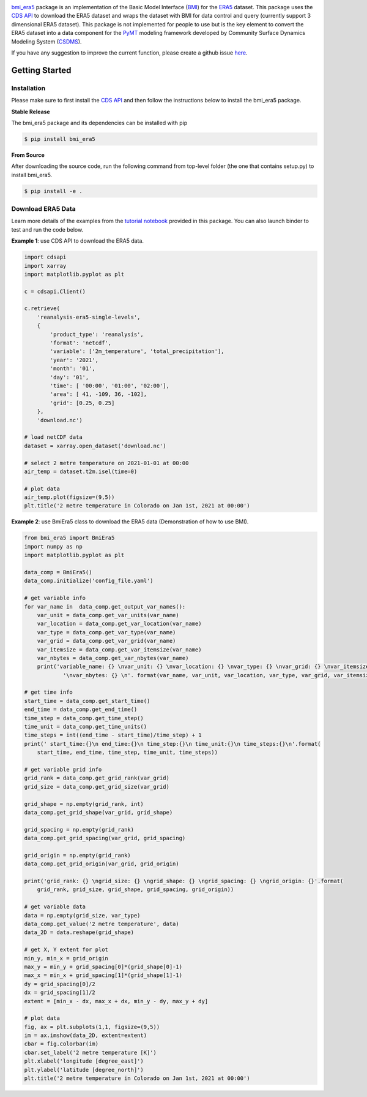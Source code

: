 .. image:: _static/bmi_era5_logo.png
    :align: center
    :scale: 15%
    :alt: bmi_era5
    :target: https://bmi_era5.readthedocs.io/

`bmi_era5 <https://github.com/gantian127/bmi_era5/>`_ package is an implementation of the Basic Model Interface (`BMI <https://bmi-spec.readthedocs.io/en/latest/>`_)
for the `ERA5 <https://confluence.ecmwf.int/display/CKB/ERA5>`_ dataset.
This package uses the `CDS API <https://cds.climate.copernicus.eu/api-how-to>`_ to download the ERA5 dataset and wraps the dataset with BMI for data control and query
(currently support 3 dimensional ERA5 dataset).
This package is not implemented for people to use but is the key element to convert the ERA5 dataset into
a data component for the `PyMT <https://pymt.readthedocs.io/en/latest/?badge=latest>`_ modeling framework developed by Community Surface Dynamics Modeling System
(`CSDMS <https://csdms.colorado.edu/wiki/Main_Page>`_).

If you have any suggestion to improve the current function, please create a github issue
`here <https://github.com/gantian127/bmi_era5/issues>`_.


Getting Started
===============

Installation
++++++++++++

Please make sure to first install the
`CDS API <https://confluence.ecmwf.int/display/CKB/How+to+download+ERA5#HowtodownloadERA5-4-DownloadERA5familydatathroughtheCDSAPI>`_
and then follow the instructions below to install the bmi_era5 package.

**Stable Release**

The bmi_era5 package and its dependencies can be installed with pip

.. code-block:: console

    $ pip install bmi_era5

..
    or conda
    .. code-block:: console
    $ conda install -c conda-forge bmi_era5

**From Source**

After downloading the source code, run the following command from top-level folder
(the one that contains setup.py) to install bmi_era5.

.. code-block:: console

    $ pip install -e .


Download ERA5 Data
++++++++++++++++++++++++

Learn more details of the examples from the `tutorial notebook <https://github.com/gantian127/bmi_era5/blob/master/notebooks/bmi_era5.ipynb>`_ provided in this package.
You can also launch binder to test and run the code below. |binder|

**Example 1**: use CDS API to download the ERA5 data.

.. code-block:: python

    import cdsapi
    import xarray
    import matplotlib.pyplot as plt

    c = cdsapi.Client()

    c.retrieve(
        'reanalysis-era5-single-levels',
        {
            'product_type': 'reanalysis',
            'format': 'netcdf',
            'variable': ['2m_temperature', 'total_precipitation'],
            'year': '2021',
            'month': '01',
            'day': '01',
            'time': [ '00:00', '01:00', '02:00'],
            'area': [ 41, -109, 36, -102],
            'grid': [0.25, 0.25]
        },
        'download.nc')

    # load netCDF data
    dataset = xarray.open_dataset('download.nc')

    # select 2 metre temperature on 2021-01-01 at 00:00
    air_temp = dataset.t2m.isel(time=0)

    # plot data
    air_temp.plot(figsize=(9,5))
    plt.title('2 metre temperature in Colorado on Jan 1st, 2021 at 00:00')

|tif_plot|

**Example 2**: use BmiEra5 class to download the ERA5 data (Demonstration of how to use BMI).

.. code-block:: python

    from bmi_era5 import BmiEra5
    import numpy as np
    import matplotlib.pyplot as plt

    data_comp = BmiEra5()
    data_comp.initialize('config_file.yaml')

    # get variable info
    for var_name in  data_comp.get_output_var_names():
        var_unit = data_comp.get_var_units(var_name)
        var_location = data_comp.get_var_location(var_name)
        var_type = data_comp.get_var_type(var_name)
        var_grid = data_comp.get_var_grid(var_name)
        var_itemsize = data_comp.get_var_itemsize(var_name)
        var_nbytes = data_comp.get_var_nbytes(var_name)
        print('variable_name: {} \nvar_unit: {} \nvar_location: {} \nvar_type: {} \nvar_grid: {} \nvar_itemsize: {}'
                '\nvar_nbytes: {} \n'. format(var_name, var_unit, var_location, var_type, var_grid, var_itemsize, var_nbytes))

    # get time info
    start_time = data_comp.get_start_time()
    end_time = data_comp.get_end_time()
    time_step = data_comp.get_time_step()
    time_unit = data_comp.get_time_units()
    time_steps = int((end_time - start_time)/time_step) + 1
    print(' start_time:{}\n end_time:{}\n time_step:{}\n time_unit:{}\n time_steps:{}\n'.format(
        start_time, end_time, time_step, time_unit, time_steps))

    # get variable grid info
    grid_rank = data_comp.get_grid_rank(var_grid)
    grid_size = data_comp.get_grid_size(var_grid)

    grid_shape = np.empty(grid_rank, int)
    data_comp.get_grid_shape(var_grid, grid_shape)

    grid_spacing = np.empty(grid_rank)
    data_comp.get_grid_spacing(var_grid, grid_spacing)

    grid_origin = np.empty(grid_rank)
    data_comp.get_grid_origin(var_grid, grid_origin)

    print('grid_rank: {} \ngrid_size: {} \ngrid_shape: {} \ngrid_spacing: {} \ngrid_origin: {}'.format(
        grid_rank, grid_size, grid_shape, grid_spacing, grid_origin))

    # get variable data
    data = np.empty(grid_size, var_type)
    data_comp.get_value('2 metre temperature', data)
    data_2D = data.reshape(grid_shape)

    # get X, Y extent for plot
    min_y, min_x = grid_origin
    max_y = min_y + grid_spacing[0]*(grid_shape[0]-1)
    max_x = min_x + grid_spacing[1]*(grid_shape[1]-1)
    dy = grid_spacing[0]/2
    dx = grid_spacing[1]/2
    extent = [min_x - dx, max_x + dx, min_y - dy, max_y + dy]

    # plot data
    fig, ax = plt.subplots(1,1, figsize=(9,5))
    im = ax.imshow(data_2D, extent=extent)
    cbar = fig.colorbar(im)
    cbar.set_label('2 metre temperature [K]')
    plt.xlabel('longitude [degree_east]')
    plt.ylabel('latitude [degree_north]')
    plt.title('2 metre temperature in Colorado on Jan 1st, 2021 at 00:00')

|tif_plot|

.. links:

.. |binder| image:: https://mybinder.org/badge_logo.svg
 :target: https://mybinder.org/v2/gh/gantian127/bmi_era5/master?filepath=notebooks%2Fbmi_era5.ipynb

.. |tif_plot| image:: _static/tif_plot.png

